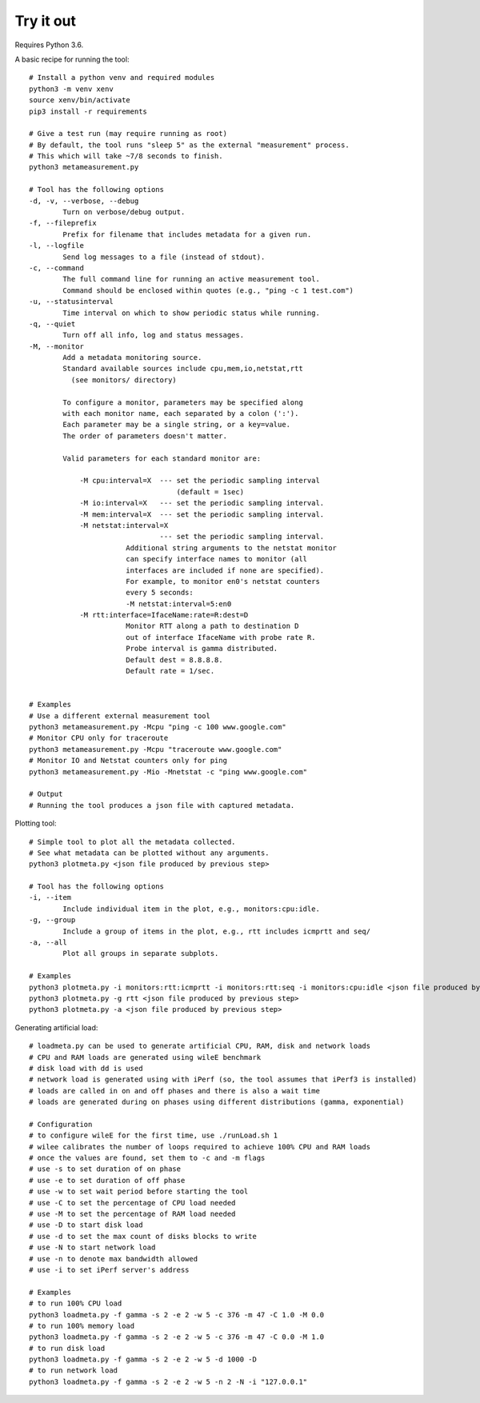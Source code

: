 
Try it out
----------

Requires Python 3.6.

A basic recipe for running the tool::

    # Install a python venv and required modules
    python3 -m venv xenv
    source xenv/bin/activate
    pip3 install -r requirements

    # Give a test run (may require running as root)
    # By default, the tool runs "sleep 5" as the external "measurement" process.
    # This which will take ~7/8 seconds to finish.
    python3 metameasurement.py

    # Tool has the following options
    -d, -v, --verbose, --debug
            Turn on verbose/debug output.
    -f, --fileprefix
            Prefix for filename that includes metadata for a given run.
    -l, --logfile
            Send log messages to a file (instead of stdout).
    -c, --command
            The full command line for running an active measurement tool. 
            Command should be enclosed within quotes (e.g., "ping -c 1 test.com")
    -u, --statusinterval
            Time interval on which to show periodic status while running.
    -q, --quiet
            Turn off all info, log and status messages.
    -M, --monitor
            Add a metadata monitoring source.
            Standard available sources include cpu,mem,io,netstat,rtt
              (see monitors/ directory)

            To configure a monitor, parameters may be specified along
            with each monitor name, each separated by a colon (':').
            Each parameter may be a single string, or a key=value.
            The order of parameters doesn't matter.

            Valid parameters for each standard monitor are:

                -M cpu:interval=X  --- set the periodic sampling interval
                                       (default = 1sec)
                -M io:interval=X   --- set the periodic sampling interval.
                -M mem:interval=X  --- set the periodic sampling interval.
                -M netstat:interval=X  
                                   --- set the periodic sampling interval.
                           Additional string arguments to the netstat monitor
                           can specify interface names to monitor (all
                           interfaces are included if none are specified).
                           For example, to monitor en0's netstat counters
                           every 5 seconds:
                           -M netstat:interval=5:en0
                -M rtt:interface=IfaceName:rate=R:dest=D
                           Monitor RTT along a path to destination D 
                           out of interface IfaceName with probe rate R.
                           Probe interval is gamma distributed.
                           Default dest = 8.8.8.8.
                           Default rate = 1/sec.


    # Examples
    # Use a different external measurement tool
    python3 metameasurement.py -Mcpu "ping -c 100 www.google.com" 
    # Monitor CPU only for traceroute
    python3 metameasurement.py -Mcpu "traceroute www.google.com" 
    # Monitor IO and Netstat counters only for ping
    python3 metameasurement.py -Mio -Mnetstat -c "ping www.google.com" 

    # Output
    # Running the tool produces a json file with captured metadata.

Plotting tool::

    # Simple tool to plot all the metadata collected.
    # See what metadata can be plotted without any arguments.
    python3 plotmeta.py <json file produced by previous step>

    # Tool has the following options
    -i, --item
            Include individual item in the plot, e.g., monitors:cpu:idle.
    -g, --group
            Include a group of items in the plot, e.g., rtt includes icmprtt and seq/
    -a, --all
            Plot all groups in separate subplots.

    # Examples
    python3 plotmeta.py -i monitors:rtt:icmprtt -i monitors:rtt:seq -i monitors:cpu:idle <json file produced by previous step>
    python3 plotmeta.py -g rtt <json file produced by previous step>
    python3 plotmeta.py -a <json file produced by previous step>

Generating artificial load::

    # loadmeta.py can be used to generate artificial CPU, RAM, disk and network loads
    # CPU and RAM loads are generated using wileE benchmark
    # disk load with dd is used
    # network load is generated using with iPerf (so, the tool assumes that iPerf3 is installed)
    # loads are called in on and off phases and there is also a wait time
    # loads are generated during on phases using different distributions (gamma, exponential)

    # Configuration
    # to configure wileE for the first time, use ./runLoad.sh 1
    # wilee calibrates the number of loops required to achieve 100% CPU and RAM loads
    # once the values are found, set them to -c and -m flags
    # use -s to set duration of on phase
    # use -e to set duration of off phase
    # use -w to set wait period before starting the tool
    # use -C to set the percentage of CPU load needed
    # use -M to set the percentage of RAM load needed
    # use -D to start disk load
    # use -d to set the max count of disks blocks to write
    # use -N to start network load
    # use -n to denote max bandwidth allowed
    # use -i to set iPerf server's address

    # Examples
    # to run 100% CPU load
    python3 loadmeta.py -f gamma -s 2 -e 2 -w 5 -c 376 -m 47 -C 1.0 -M 0.0
    # to run 100% memory load
    python3 loadmeta.py -f gamma -s 2 -e 2 -w 5 -c 376 -m 47 -C 0.0 -M 1.0
    # to run disk load
    python3 loadmeta.py -f gamma -s 2 -e 2 -w 5 -d 1000 -D
    # to run network load
    python3 loadmeta.py -f gamma -s 2 -e 2 -w 5 -n 2 -N -i "127.0.0.1"
